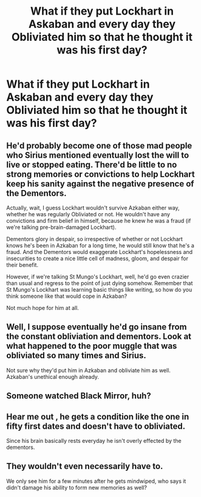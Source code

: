 #+TITLE: What if they put Lockhart in Askaban and every day they Obliviated him so that he thought it was his first day?

* What if they put Lockhart in Askaban and every day they Obliviated him so that he thought it was his first day?
:PROPERTIES:
:Author: copenhagen_bram
:Score: 7
:DateUnix: 1596658791.0
:DateShort: 2020-Aug-06
:FlairText: Discussion
:END:

** He'd probably become one of those mad people who Sirius mentioned eventually lost the will to live or stopped eating. There'd be little to no strong memories or convictions to help Lockhart keep his sanity against the negative presence of the Dementors.

Actually, wait, I guess Lockhart wouldn't survive Azkaban either way, whether he was regularly Obliviated or not. He wouldn't have any convictions and firm belief in himself, because he knew he was a fraud (if we're talking pre-brain-damaged Lockhart).

Dementors glory in despair, so irrespective of whether or not Lockhart knows he's been in Azkaban for a long time, he would still know that he's a fraud. And the Dementors would exaggerate Lockhart's hopelessness and insecurities to create a nice little cell of madness, gloom, and despair for their benefit.

However, if we're talking St Mungo's Lockhart, well, he'd go even crazier than usual and regress to the point of just dying somehow. Remember that St Mungo's Lockhart was learning basic things like writing, so how do you think someone like that would cope in Azkaban?

Not much hope for him at all.
:PROPERTIES:
:Author: Vg65
:Score: 4
:DateUnix: 1596659314.0
:DateShort: 2020-Aug-06
:END:


** Well, I suppose eventually he'd go insane from the constant obliviation and dementors. Look at what happened to the poor muggle that was obliviated so many times and Sirius.

Not sure why they'd put him in Azkaban and obliviate him as well. Azkaban's unethical enough already.
:PROPERTIES:
:Author: Impossible-Poetry
:Score: 2
:DateUnix: 1596661795.0
:DateShort: 2020-Aug-06
:END:


** Someone watched Black Mirror, huh?
:PROPERTIES:
:Author: Deiskos
:Score: 2
:DateUnix: 1596689245.0
:DateShort: 2020-Aug-06
:END:


** Hear me out , he gets a condition like the one in fifty first dates and doesn't have to obliviated.

Since his brain basically rests everyday he isn't overly effected by the dementors.
:PROPERTIES:
:Author: nadsgotback
:Score: 1
:DateUnix: 1596719453.0
:DateShort: 2020-Aug-06
:END:


** They wouldn't even necessarily have to.

We only see him for a few minutes after he gets mindwiped, who says it didn't damage his ability to form new memories as well?
:PROPERTIES:
:Author: datcatburd
:Score: 0
:DateUnix: 1596659551.0
:DateShort: 2020-Aug-06
:END:
